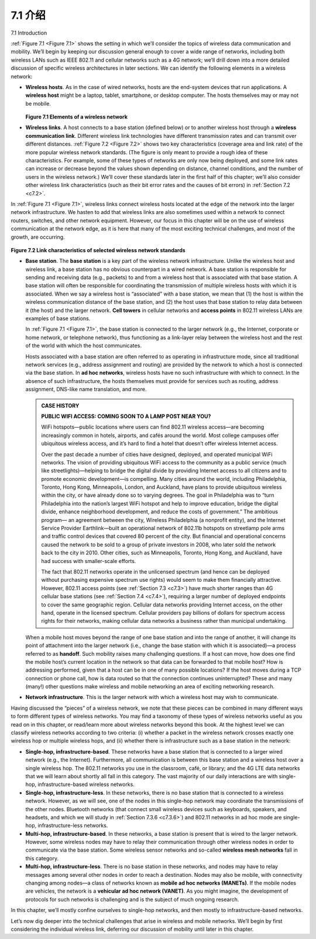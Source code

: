 
.. _c7.1:

7.1 介绍
===================================================================
7.1 Introduction

.. tab:: 中文

.. tab:: 英文

:ref:`Figure 7.1 <Figure 7.1>` shows the setting in which we’ll consider the topics of wireless data communication and mobility. We’ll begin by keeping our discussion general enough to cover a wide range of networks, including both wireless LANs such as IEEE 802.11 and cellular networks such as a 4G network; we’ll drill down into a more detailed discussion of specific wireless architectures in later sections. We can identify the following elements in a wireless network:

- **Wireless hosts**. As in the case of wired networks, hosts are the end-system devices that run applications. A **wireless host** might be a laptop, tablet, smartphone, or desktop computer. The hosts themselves may or may not be mobile.

  .. figure:: ../img/579-0.png 
     :align: center
  
  .. _Figure 7.1:
  
  **Figure 7.1 Elements of a wireless network**

- **Wireless links**. A host connects to a base station (defined below) or to another wireless host through a **wireless communication link**. Different wireless link technologies have different transmission rates and can transmit over different distances. :ref:`Figure 7.2 <Figure 7.2>` shows two key characteristics (coverage area and link rate) of the more popular wireless network standards. (The figure is only meant to provide a rough idea of these characteristics. For example, some of these types of networks are only now being deployed, and some link rates can increase or decrease beyond the values shown depending on distance, channel conditions, and the number of users in the wireless network.) We’ll cover these standards later in the first half of this chapter; we’ll also consider other wireless link characteristics (such as their bit error rates and the causes of bit errors) in :ref:`Section 7.2 <c7.2>`.

In :ref:`Figure 7.1 <Figure 7.1>`, wireless links connect wireless hosts located at the edge of the network into the larger network infrastructure. We hasten to add that wireless links are also sometimes used within a network to connect routers, switches, and other network equipment. However, our focus in this chapter will be on the use of wireless communication at the network edge, as it is here that many of the most exciting technical challenges, and most of the growth, are occurring.

.. figure:: ../img/580-0.png 
    :align: center

.. _Figure 7.2:

**Figure 7.2 Link characteristics of selected wireless network standards**

- **Base station**. The **base station** is a key part of the wireless network infrastructure. Unlike the wireless host and wireless link, a base station has no obvious counterpart in a wired network. A base station is responsible for sending and receiving data (e.g., packets) to and from a wireless host that is associated with that base station. A base station will often be responsible for coordinating the transmission of multiple wireless hosts with which it is associated. When we say a wireless host is “associated” with a base station, we mean that (1) the host is within the wireless communication distance of the base station, and (2) the host uses that base station to relay data between it (the host) and the larger network. **Cell towers** in cellular networks and **access points** in 802.11 wireless LANs are examples of base stations.

  In :ref:`Figure 7.1 <Figure 7.1>`, the base station is connected to the larger network (e.g., the ­Internet, corporate or home network, or telephone network), thus functioning as a link-layer relay between the wireless host and the rest of the world with which the host communicates.
  
  Hosts associated with a base station are often referred to as operating in ­infrastructure mode, since all traditional network services (e.g., address assignment and routing) are provided by the network to which a host is connected via the base station. In **ad hoc networks**, wireless hosts have no such infrastructure with which to connect. In the absence of such infrastructure, the hosts themselves must provide for services such as routing, address assignment, DNS-like name translation, and more.

  .. admonition:: CASE HISTORY
  
      **PUBLIC WIFI ACCESS: COMING SOON TO A LAMP POST NEAR YOU?**
  
      WiFi hotspots—public locations where users can find 802.11 wireless access—are becoming increasingly common in hotels, airports, and cafés around the world. Most college campuses offer ubiquitous wireless access, and it’s hard to find a hotel that doesn’t offer wireless Internet access.
  
      Over the past decade a number of cities have designed, deployed, and operated municipal WiFi networks. The vision of providing ubiquitous WiFi access to the community as a public service (much like streetlights)—helping to bridge the digital divide by providing Internet access to all citizens and to promote economic development—is compelling. Many cities around the world, including Philadelphia, Toronto, Hong Kong, Minneapolis, London, and Auckland, have plans to provide ubiquitous wireless within the city, or have already done so to varying degrees. The goal in Philadelphia was to “turn Philadelphia into the nation’s largest WiFi hotspot and help to improve education, bridge the digital divide, enhance neighborhood development, and reduce the costs of government.” The ambitious program— an agreement between the city, Wireless Philadelphia (a nonprofit entity), and the Internet Service Provider Earthlink—built an operational network of 802.11b hotspots on streetlamp pole arms and traffic control devices that covered 80 percent of the city. But financial and operational concerns caused the network to be sold to a group of private investors in 2008, who later sold the network back to the city in 2010. Other cities, such as Minneapolis, Toronto, Hong Kong, and Auckland, have had success with smaller-scale efforts.
  
      The fact that 802.11 networks operate in the unlicensed spectrum (and hence can be deployed without purchasing expensive spectrum use rights) would seem to make them financially attractive. However, 802.11 access points (see :ref:`Section 7.3 <c7.3>`) have much shorter ranges than 4G cellular base stations (see :ref:`Section 7.4 <c7.4>`), requiring a larger number of deployed endpoints to cover the same geographic region. Cellular data networks providing Internet access, on the other hand, operate in the licensed spectrum. Cellular providers pay billions of dollars for spectrum access rights for their networks, making cellular data networks a business rather than municipal undertaking.

  When a mobile host moves beyond the range of one base station and into the range of another, it will change its point of attachment into the larger network (i.e., change the base station with which it is associated)—a process referred to as **handoff**. Such mobility raises many challenging questions. If a host can move, how does one find the mobile host’s current location in the network so that data can be forwarded to that mobile host? How is addressing performed, given that a host can be in one of many possible locations? If the host moves during a TCP connection or phone call, how is data routed so that the connection continues uninterrupted? These and many (many!) other questions make wireless and mobile networking an area of exciting networking research.

- **Network infrastructure**. This is the larger network with which a wireless host may wish to communicate.

Having discussed the “pieces” of a wireless network, we note that these pieces can be combined in many different ways to form different types of wireless networks. You may find a taxonomy of these types of wireless networks useful as you read on in this chapter, or read/learn more about wireless networks beyond this book. At the highest level we can classify wireless networks according to two criteria: (i) whether a packet in the wireless network crosses exactly one wireless hop or multiple wireless hops, and (ii) whether there is infrastructure such as a base station in the network:

- **Single-hop, infrastructure-based**. These networks have a base station that is connected to a larger wired network (e.g., the Internet). Furthermore, all communication is between this base station and a wireless host over a single wireless hop. The 802.11 networks you use in the classroom, café, or library; and the 4G LTE data networks that we will learn about shortly all fall in this category. The vast majority of our daily interactions are with single-hop, infrastructure-based ­wireless networks.
- **Single-hop, infrastructure-less**. In these networks, there is no base station that is connected to a wireless network. However, as we will see, one of the nodes in this single-hop network may coordinate the transmissions of the other nodes. ­Bluetooth networks (that connect small wireless devices such as keyboards, speakers, and headsets, and which we will study in :ref:`Section 7.3.6 <c7.3.6>`) and 802.11 networks in ad hoc mode are single-hop, infrastructure-less networks.
- **Multi-hop, infrastructure-based**. In these networks, a base station is present that is wired to the larger network. However, some wireless nodes may have to relay their communication through other wireless nodes in order to communicate via the base station. Some wireless sensor networks and so-called **wireless mesh networks** fall in this category.
- **Multi-hop, infrastructure-less**. There is no base station in these networks, and nodes may have to relay messages among several other nodes in order to reach a destination. Nodes may also be mobile, with connectivity changing among nodes—a class of networks known as **mobile ad hoc networks (MANETs)**. If the mobile nodes are vehicles, the network is a **vehicular ad hoc network (VANET)**. As you might imagine, the development of protocols for such networks is challenging and is the subject of much ongoing research.
 
In this chapter, we’ll mostly confine ourselves to single-hop networks, and then mostly to infrastructure-based networks.

Let’s now dig deeper into the technical challenges that arise in wireless and mobile networks. We’ll begin by first considering the individual wireless link, deferring our discussion of mobility until later in this chapter.